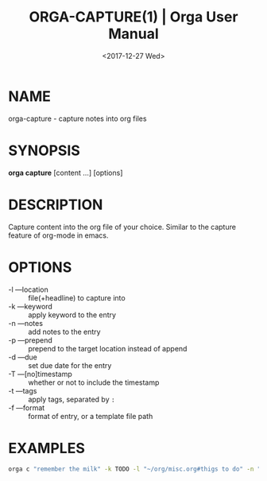 #+title: ORGA-CAPTURE(1) | Orga User Manual
#+date: <2017-12-27 Wed> 

* NAME

orga-capture - capture notes into org files

* SYNOPSIS

*orga capture* [content ...] [options]

* DESCRIPTION

Capture content into the org file of your choice. Similar to the capture feature
of org-mode in emacs.

* OPTIONS

- -l ---location :: file(+headline) to capture into
- -k ---keyword :: apply keyword to the entry
- -n ---notes :: add notes to the entry
- -p ---prepend :: prepend to the target location instead of append
- -d ---due :: set due date for the entry
- -T ---[no]timestamp :: whether or not to include the timestamp
- -t ---tags :: apply tags, separated by ~:~
- -f ---format :: format of entry, or a template file path
                   
* EXAMPLES

#+BEGIN_SRC sh
  orga c "remember the milk" -k TODO -l "~/org/misc.org#thigs to do" -n "full cream milk" -d 5pm
#+END_SRC
